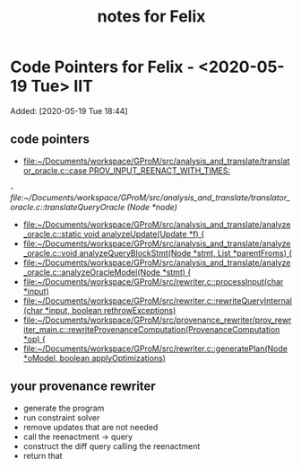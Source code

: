 #+TITLE: notes for Felix

* Code Pointers for Felix - <2020-05-19 Tue>                                            :IIT:
Added: [2020-05-19 Tue 18:44]
** code pointers
- [[file:~/Documents/workspace/GProM/src/analysis_and_translate/translator_oracle.c::case PROV_INPUT_REENACT_WITH_TIMES:]]
[[- file:~/Documents/workspace/GProM/src/analysis_and_translate/translator_oracle.c::translateQueryOracle (Node *node)]]
- [[file:~/Documents/workspace/GProM/src/analysis_and_translate/analyze_oracle.c::static void analyzeUpdate(Update *f) {]]
- [[file:~/Documents/workspace/GProM/src/analysis_and_translate/analyze_oracle.c::void analyzeQueryBlockStmt(Node *stmt, List *parentFroms) {]]
- [[file:~/Documents/workspace/GProM/src/analysis_and_translate/analyze_oracle.c::analyzeOracleModel(Node *stmt) {]]
- [[file:~/Documents/workspace/GProM/src/rewriter.c::processInput(char *input)]]
- [[file:~/Documents/workspace/GProM/src/rewriter.c::rewriteQueryInternal (char *input, boolean rethrowExceptions)]]
- [[file:~/Documents/workspace/GProM/src/provenance_rewriter/prov_rewriter_main.c::rewriteProvenanceComputation(ProvenanceComputation *op) {]]
- [[file:~/Documents/workspace/GProM/src/rewriter.c::generatePlan(Node *oModel, boolean applyOptimizations)]]

** your provenance rewriter
- generate the program
- run constraint solver
- remove updates that are not needed
- call the reenactment -> query
- construct the diff query calling the reenactment
- return that
